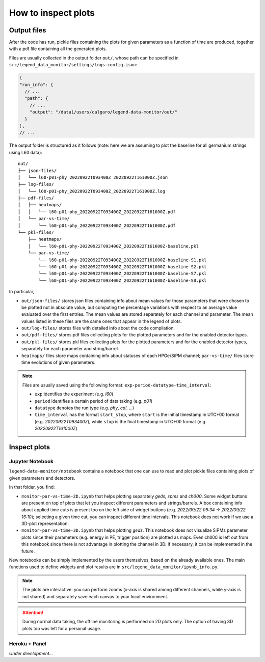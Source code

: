 How to inspect plots
====================

Output files
------------

After the code has run, pickle files containing the plots for given parameters as a function
of time are produced, together with a pdf file containing all the generated plots.

Files are usually collected in the output folder ``out/``, whose path can be specified
in ``src/legend_data_monitor/settings/lngs-config.json``:

.. code-block:: json

  {
  "run_info": {
    // ...
    "path": {
      // ...
      "output": "/data1/users/calgaro/legend-data-monitor/out/"
    }
  },
  // ...


The output folder is structured as it follows (note: here we are assuming to plot the baseline
for all germanium strings using L60 data):

::

    out/
    ├── json-files/
    │   └── l60-p01-phy_20220922T093400Z_20220922T161000Z.json
    ├── log-files/
    │   └── l60-p01-phy_20220922T093400Z_20220922T161000Z.log
    ├── pdf-files/
    │   ├── heatmaps/
    │   │   └── l60-p01-phy_20220922T093400Z_20220922T161000Z.pdf
    │   └── par-vs-time/
    │       └── l60-p01-phy_20220922T093400Z_20220922T161000Z.pdf
    └── pkl-files/
        ├── heatmaps/
        │   └── l60-p01-phy-20220922T093400Z_20220922T161000Z-baseline.pkl
        └── par-vs-time/
            └── l60-p01-phy-20220922T093400Z_20220922T161000Z-baseline-S1.pkl
            └── l60-p01-phy-20220922T093400Z_20220922T161000Z-baseline-S2.pkl
            └── l60-p01-phy-20220922T093400Z_20220922T161000Z-baseline-S7.pkl
            └── l60-p01-phy-20220922T093400Z_20220922T161000Z-baseline-S8.pkl

In particular,

* ``out/json-files/`` stores json files containing info about mean values for those parameters that were chosen to be plotted not in absolute value, but computing the percentage variations with respect to an average value evaluated over the first entries. The mean values are stored separately for each channel and parameter. The mean values listed in these files are the same ones that appear in the legend of plots.
* ``out/log-files/`` stores files with detailed info about the code compilation.
* ``out/pdf-files/`` stores pdf files collecting plots for the plotted parameters and for the enabled detector types.
* ``out/pkl-files/`` stores pkl files collecting plots for the plotted parameters and for the enabled detector types, separately for each parameter and string/barrel.
* ``heatmaps/``  files store maps containing info about statuses of each HPGe/SiPM channel; ``par-vs-time/`` files store time evolutions of given parameters.

.. note::
  Files are usually saved using the following format: ``exp-period-datatype-time_interval``:

  * ``exp`` identifies the experiment (e.g. *l60*)
  * ``period`` identifies a certain period of data taking (e.g. *p01*)
  * ``datatype`` denotes the run type (e.g. *phy*, *cal*, ...)
  * ``time_interval`` has the format ``start_stop``, where ``start`` is the initial timestamp in UTC+00 format (e.g. *20220922T093400Z*), while ``stop`` is the final timestamp in UTC+00 format (e.g. *20220922T161000Z*)

Inspect plots
-------------

Jupyter Notebook
~~~~~~~~~~~~~~~~

``legend-data-monitor/notebook`` contains a notebook that one can use to read and plot pickle files containing plots of given parameters and detectors.

In that folder, you find:

* ``monitor-par-vs-time-2D.ipynb`` that helps plotting separately *geds*, *spms* and *ch000*. Some widget buttons are present on top of plots that let you inspect different parameters and strings/barrels. A box containing info about applied time cuts is present too on the left side of widget buttons (e.g. *2022/09/22 09:34 -> 2022/09/22 16:10*); selecting a given time cut, you can inspect different time intervals. This notebook does not work if we use a 3D-plot representation.
* ``monitor-par-vs-time-3D.ipynb`` that helps plotting *geds*. This notebook does not visualize SiPMs parameter plots since their parameters (e.g. energy in PE, trigger position) are plotted as maps. Even ch000 is left out from this notebook since there is not advantage in plotting the channel in 3D. If necessary, it can be implemented in the future.

New notebooks can be simply implemented by the users themselves, based on the already available ones. The main functions used to define widgets and plot results are in ``src/legend_data_monitor/ipynb_info.py``.

.. note::
  The plots are interactive: you can perform zooms (x-axis is shared among different channels, while y-axis is not shared) and
  separately save each canvas to your local environment.

.. attention::
  During normal data taking, the offline monitoring is performed on 2D plots only.
  The option of having 3D plots too was left for a personal usage.


Heroku + Panel
~~~~~~~~~~~~~~

*Under development...*
